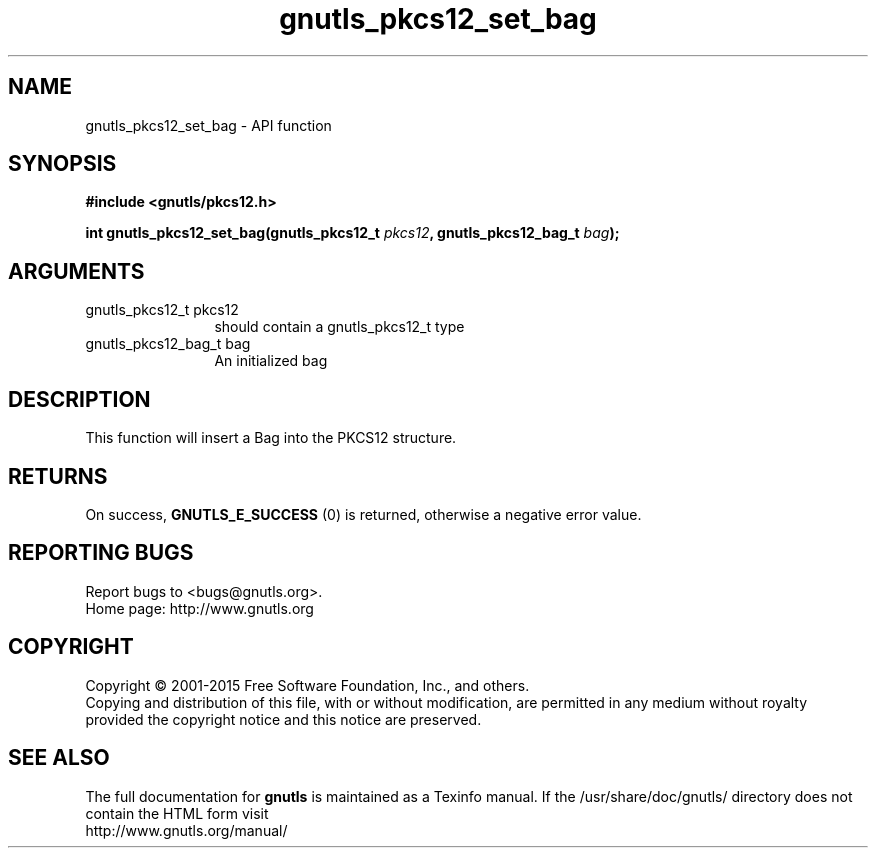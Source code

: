 .\" DO NOT MODIFY THIS FILE!  It was generated by gdoc.
.TH "gnutls_pkcs12_set_bag" 3 "3.4.4" "gnutls" "gnutls"
.SH NAME
gnutls_pkcs12_set_bag \- API function
.SH SYNOPSIS
.B #include <gnutls/pkcs12.h>
.sp
.BI "int gnutls_pkcs12_set_bag(gnutls_pkcs12_t " pkcs12 ", gnutls_pkcs12_bag_t " bag ");"
.SH ARGUMENTS
.IP "gnutls_pkcs12_t pkcs12" 12
should contain a gnutls_pkcs12_t type
.IP "gnutls_pkcs12_bag_t bag" 12
An initialized bag
.SH "DESCRIPTION"
This function will insert a Bag into the PKCS12 structure.
.SH "RETURNS"
On success, \fBGNUTLS_E_SUCCESS\fP (0) is returned, otherwise a
negative error value.
.SH "REPORTING BUGS"
Report bugs to <bugs@gnutls.org>.
.br
Home page: http://www.gnutls.org

.SH COPYRIGHT
Copyright \(co 2001-2015 Free Software Foundation, Inc., and others.
.br
Copying and distribution of this file, with or without modification,
are permitted in any medium without royalty provided the copyright
notice and this notice are preserved.
.SH "SEE ALSO"
The full documentation for
.B gnutls
is maintained as a Texinfo manual.
If the /usr/share/doc/gnutls/
directory does not contain the HTML form visit
.B
.IP http://www.gnutls.org/manual/
.PP
